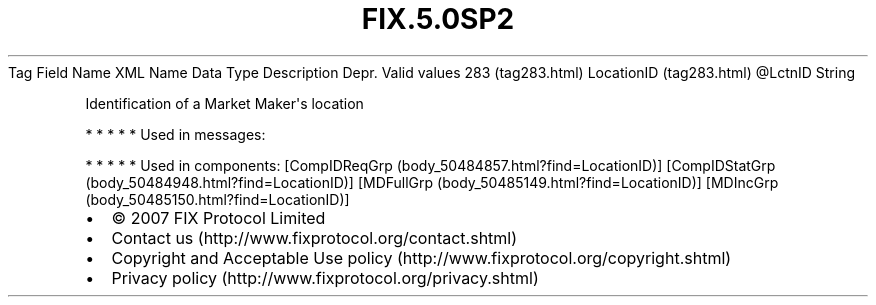 .TH FIX.5.0SP2 "" "" "Tag #283"
Tag
Field Name
XML Name
Data Type
Description
Depr.
Valid values
283 (tag283.html)
LocationID (tag283.html)
\@LctnID
String
.PP
Identification of a Market Maker\[aq]s location
.PP
   *   *   *   *   *
Used in messages:
.PP
   *   *   *   *   *
Used in components:
[CompIDReqGrp (body_50484857.html?find=LocationID)]
[CompIDStatGrp (body_50484948.html?find=LocationID)]
[MDFullGrp (body_50485149.html?find=LocationID)]
[MDIncGrp (body_50485150.html?find=LocationID)]

.PD 0
.P
.PD

.PP
.PP
.IP \[bu] 2
© 2007 FIX Protocol Limited
.IP \[bu] 2
Contact us (http://www.fixprotocol.org/contact.shtml)
.IP \[bu] 2
Copyright and Acceptable Use policy (http://www.fixprotocol.org/copyright.shtml)
.IP \[bu] 2
Privacy policy (http://www.fixprotocol.org/privacy.shtml)
